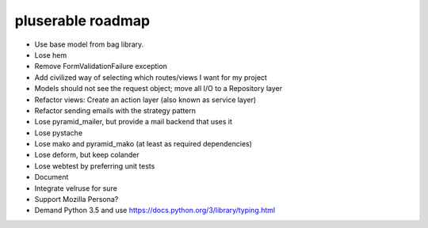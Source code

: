 ==================
pluserable roadmap
==================

- Use base model from bag library.
- Lose hem
- Remove FormValidationFailure exception
- Add civilized way of selecting which routes/views I want for my project
- Models should not see the request object; move all I/O to a Repository layer
- Refactor views: Create an action layer (also known as service layer)
- Refactor sending emails with the strategy pattern
- Lose pyramid_mailer, but provide a mail backend that uses it
- Lose pystache
- Lose mako and pyramid_mako (at least as required dependencies)
- Lose deform, but keep colander
- Lose webtest by preferring unit tests

- Document

- Integrate velruse for sure
- Support Mozilla Persona?
- Demand Python 3.5 and use https://docs.python.org/3/library/typing.html
